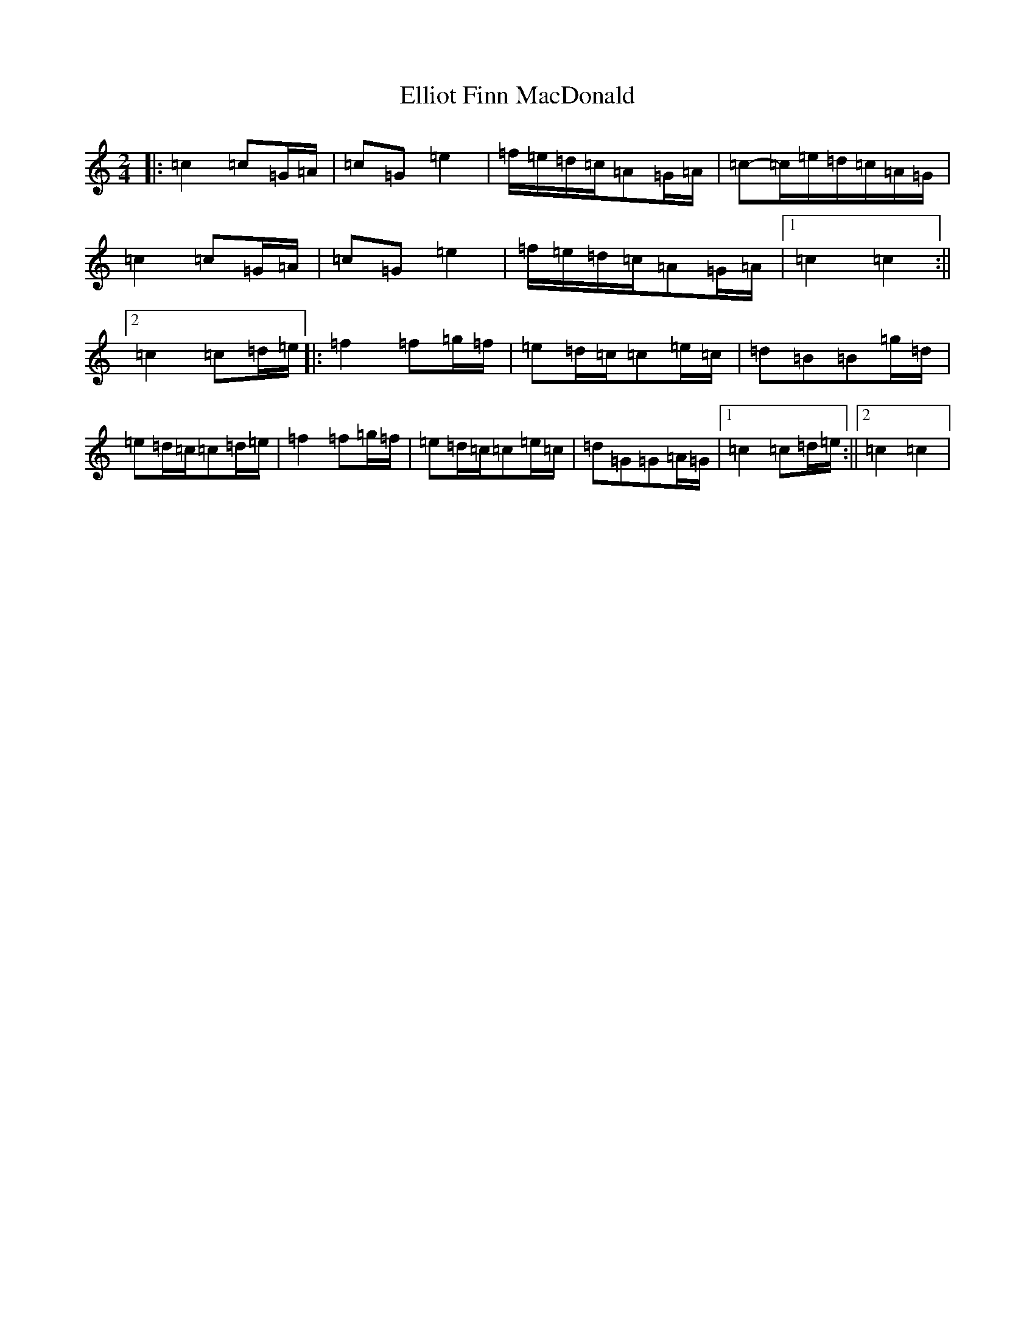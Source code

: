 X: 6124
T: Elliot Finn MacDonald
S: https://thesession.org/tunes/13931#setting25116
R: march
M:2/4
L:1/8
K: C Major
|:=c2=c=G/2=A/2|=c=G=e2|=f/2=e/2=d/2=c/2=A=G/2=A/2|=c-=c/2=e/2=d/2=c/2=A/2=G/2|=c2=c=G/2=A/2|=c=G=e2|=f/2=e/2=d/2=c/2=A=G/2=A/2|1=c2=c2:||2=c2=c=d/2=e/2|:=f2=f=g/2=f/2|=e=d/2=c/2=c=e/2=c/2|=d=B=B=g/2=d/2|=e=d/2=c/2=c=d/2=e/2|=f2=f=g/2=f/2|=e=d/2=c/2=c=e/2=c/2|=d=G=G=A/2=G/2|1=c2=c=d/2=e/2:||2=c2=c2|